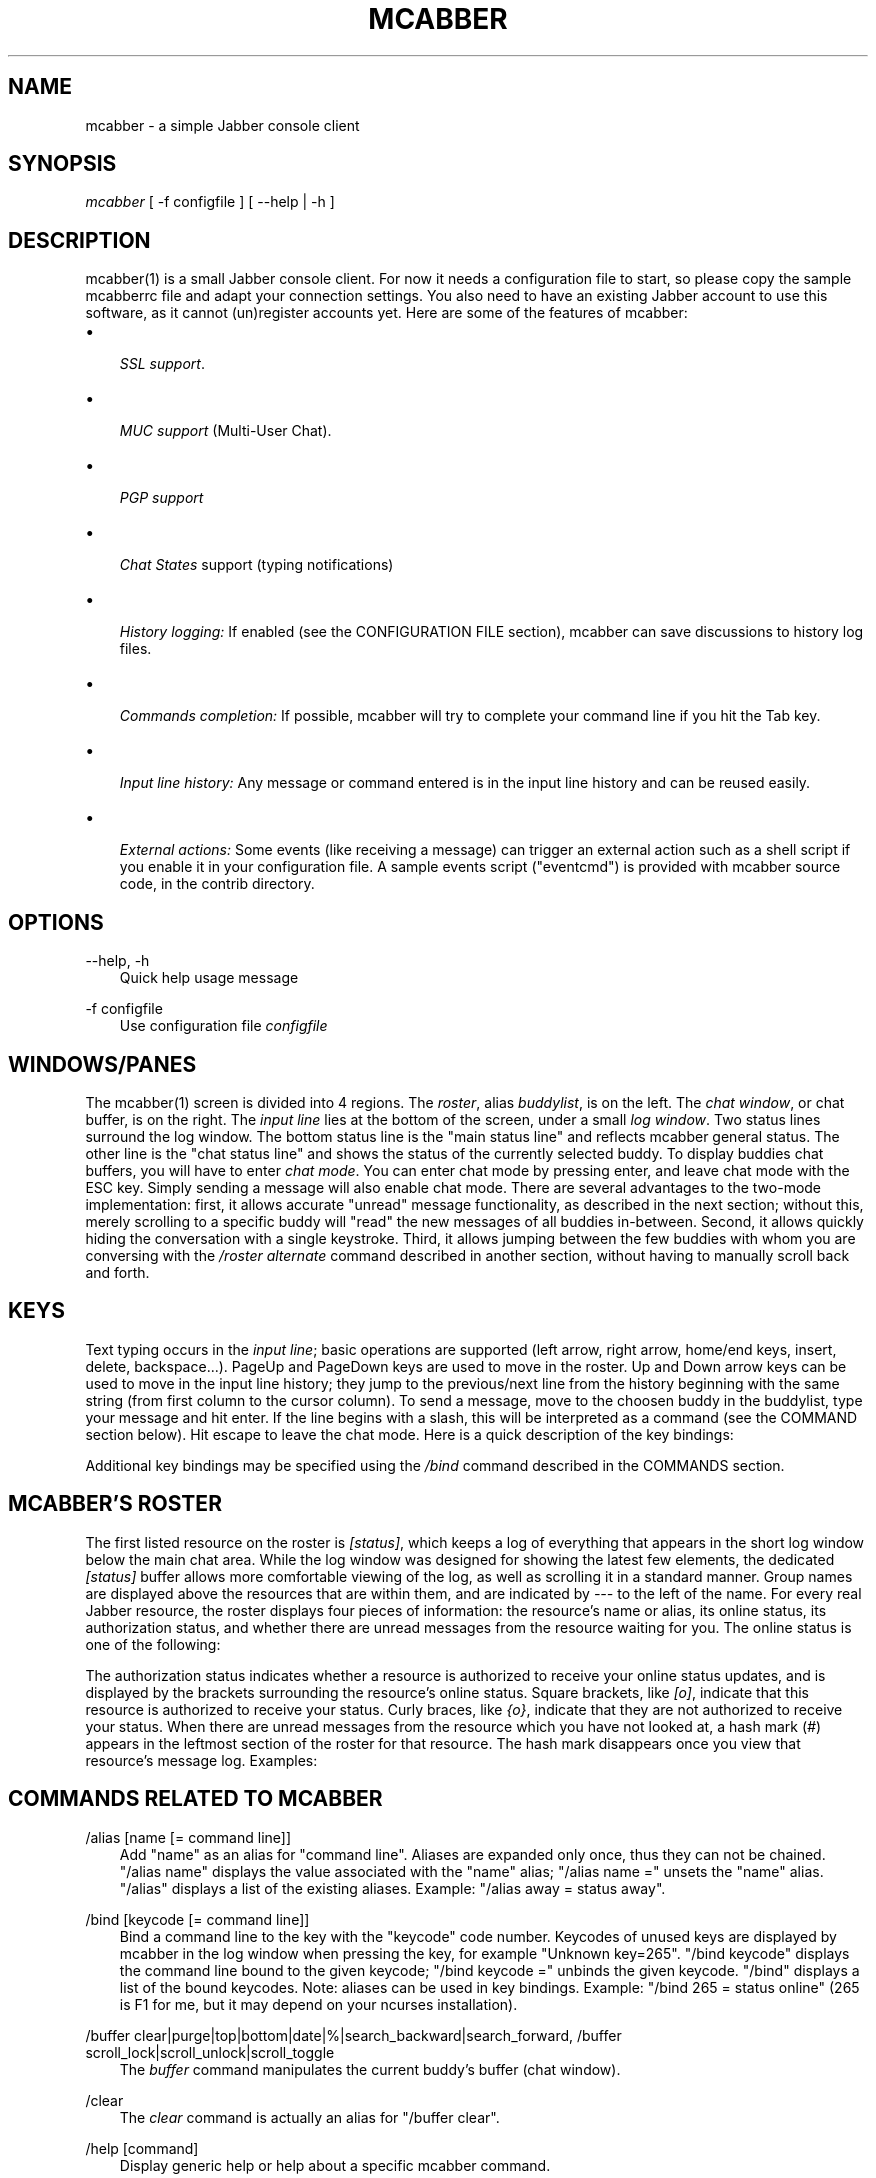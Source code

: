 .\"     Title: mcabber
.\"    Author: Mikael BERTHE
.\" Generator: DocBook XSL Stylesheets v1.71.0 <http://docbook.sf.net/>
.\"      Date: 12/09/2006
.\"    Manual: 
.\"    Source: 
.\"
.TH "MCABBER" "1" "12/09/2006" "" ""
.\" disable hyphenation
.nh
.\" disable justification (adjust text to left margin only)
.ad l
.SH "NAME"
mcabber \- a simple Jabber console client
.SH "SYNOPSIS"
\fImcabber\fR [ \-f configfile ] [ \-\-help | \-h ]
.SH "DESCRIPTION"
mcabber(1) is a small Jabber console client. For now it needs a configuration file to start, so please copy the sample mcabberrc file and adapt your connection settings.
You also need to have an existing Jabber account to use this software, as it cannot (un)register accounts yet.
Here are some of the features of mcabber:
.TP 3n
\(bu

\fISSL support\fR.
.TP 3n
\(bu

\fIMUC support\fR
(Multi\-User Chat).
.TP 3n
\(bu

\fIPGP support\fR
.TP 3n
\(bu

\fIChat States\fR
support (typing notifications)
.TP 3n
\(bu

\fIHistory logging:\fR
If enabled (see the CONFIGURATION FILE section),
mcabber
can save discussions to history log files.
.TP 3n
\(bu

\fICommands completion:\fR
If possible,
mcabber
will try to complete your command line if you hit the Tab key.
.TP 3n
\(bu

\fIInput line history:\fR
Any message or command entered is in the input line history and can be reused easily.
.TP 3n
\(bu

\fIExternal actions:\fR
Some events (like receiving a message) can trigger an external action such as a shell script if you enable it in your configuration file. A sample events script ("eventcmd") is provided with
mcabber
source code, in the contrib directory.
.SH "OPTIONS"
.PP
\-\-help, \-h
.RS 3n
Quick help usage message
.RE
.PP
\-f configfile
.RS 3n
Use configuration file
\fIconfigfile\fR
.RE
.SH "WINDOWS/PANES"
The mcabber(1) screen is divided into 4 regions. The \fIroster\fR, alias \fIbuddylist\fR, is on the left. The \fIchat window\fR, or chat buffer, is on the right. The \fIinput line\fR lies at the bottom of the screen, under a small \fIlog window\fR.
Two status lines surround the log window. The bottom status line is the "main status line" and reflects mcabber general status. The other line is the "chat status line" and shows the status of the currently selected buddy.
To display buddies chat buffers, you will have to enter \fIchat mode\fR. You can enter chat mode by pressing enter, and leave chat mode with the ESC key. Simply sending a message will also enable chat mode.
There are several advantages to the two\-mode implementation: first, it allows accurate "unread" message functionality, as described in the next section; without this, merely scrolling to a specific buddy will "read" the new messages of all buddies in\-between. Second, it allows quickly hiding the conversation with a single keystroke. Third, it allows jumping between the few buddies with whom you are conversing with the \fI/roster alternate\fR command described in another section, without having to manually scroll back and forth.
.SH "KEYS"
Text typing occurs in the \fIinput line\fR; basic operations are supported (left arrow, right arrow, home/end keys, insert, delete, backspace\&...).
PageUp and PageDown keys are used to move in the roster.
Up and Down arrow keys can be used to move in the input line history; they jump to the previous/next line from the history beginning with the same string (from first column to the cursor column).
To send a message, move to the choosen buddy in the buddylist, type your message and hit enter. If the line begins with a slash, this will be interpreted as a command (see the COMMAND section below). Hit escape to leave the chat mode.
Here is a quick description of the key bindings:
.TS
tab(:);
l l
l l
l l
l l
l l
l l
l l
l l
l l
l l
l l
l l
l l
l l
l l
l l
l l
l l
l l.
T{
Esc
T}:T{
Disable chat mode
T}
T{
Ctrl\-d
T}:T{
Send/terminate a multi\-line message
T}
T{
Ctrl\-p/Ctrl\-n
T}:T{
Scroll up/down half a screen in the buffer window (chat mode)
T}
T{
Ctrl\-Left
T}:T{
Move the cursor back to the start of the current or previous word
T}
T{
Ctrl\-Right
T}:T{
Move the cursor forward to the end of the current or next word
T}
T{
Ctrl\-u
T}:T{
Delete from beginning of the line to the cursor
T}
T{
Ctrl\-k
T}:T{
Delete from the cursor to the end of line
T}
T{
Ctrl\-w
T}:T{
Backward kill word
T}
T{
Ctrl\-t
T}:T{
Transpose chars
T}
T{
Ctrl\-o
T}:T{
Accept line and put the next history line in the input line (accept\-line\-and\-down\-history)
T}
T{
Ctrl\-a
T}:T{
Go to the beginning of the input line
T}
T{
Ctrl\-e
T}:T{
Go to the end of the input line
T}
T{
Ctrl\-l
T}:T{
Force a refresh
T}
T{
Up/Down
T}:T{
Move in the input line history
T}
T{
PgUp/PgDown
T}:T{
Move inside the roster (buddylist)
T}
T{
Tab
T}:T{
Complete current word, in the input line
T}
T{
Ctrl\-g
T}:T{
Cancel completion
T}
T{
Ctrl\-c
T}:T{
Abort multi\-line messages and completions
T}
.TE

Additional key bindings may be specified using the \fI/bind\fR command described in the COMMANDS section.
.SH "MCABBER'S ROSTER"
The first listed resource on the roster is \fI[status]\fR, which keeps a log of everything that appears in the short log window below the main chat area. While the log window was designed for showing the latest few elements, the dedicated \fI[status]\fR buffer allows more comfortable viewing of the log, as well as scrolling it in a standard manner.
Group names are displayed above the resources that are within them, and are indicated by \fI\-\-\-\fR to the left of the name.
For every real Jabber resource, the roster displays four pieces of information: the resource's name or alias, its online status, its authorization status, and whether there are unread messages from the resource waiting for you.
The online status is one of the following:
.TS
tab(:);
l l
l l
l l
l l
l l
l l
l l
l l
l l
l l.
T{
\fIo\fR
T}:T{
online
T}
T{
\fIC\fR
T}:T{
a conference room in which you are participating
T}
T{
\fIf\fR
T}:T{
free for chat
T}
T{
\fIa\fR
T}:T{
away
T}
T{
\fIn\fR
T}:T{
not available (labeled \fIextended away\fR in some clients)
T}
T{
\fId\fR
T}:T{
do not disturb
T}
T{
\fIi\fR
T}:T{
invisible (displayed only for your resource)
T}
T{
\fI_\fR
T}:T{
offline (or invisible to you)
T}
T{
\fI?\fR
T}:T{
unknown, usually meaning you are not authorized to see this resource's status
T}
T{
\fIx\fR
T}:T{
a conference room in which you are not participating
T}
.TE

The authorization status indicates whether a resource is authorized to receive your online status updates, and is displayed by the brackets surrounding the resource's online status. Square brackets, like \fI[o]\fR, indicate that this resource is authorized to receive your status. Curly braces, like \fI{o}\fR, indicate that they are not authorized to receive your status.
When there are unread messages from the resource which you have not looked at, a hash mark (\fI#\fR) appears in the leftmost section of the roster for that resource. The hash mark disappears once you view that resource's message log.
Examples:
.TS
tab(:);
l l
l l
l l
l l
l l.
T{
\fI \-\-\- Buds\fR
T}:T{
This is a group named \fIBuds\fR
T}
T{
\fI#[o] John\fR
T}:T{
John is online, can see your status, and sent you a message that you did not read yet
T}
T{
\fI {?} Sally\fR
T}:T{
Neither you nor Sally have authorized each other to see your online status
T}
T{
\fI {a} Jane\fR
T}:T{
Jane is away, but she cannot see your online status
T}
T{
\fI#[C] x@y.c\fR
T}:T{
You are participating in x@y.c conference room, and there are unread messages
T}
.TE

.SH "COMMANDS RELATED TO MCABBER"
.PP
/alias [name [= command line]]
.RS 3n
Add "name" as an alias for "command line". Aliases are expanded only once, thus they can not be chained. "/alias name" displays the value associated with the "name" alias; "/alias name =" unsets the "name" alias. "/alias" displays a list of the existing aliases. Example: "/alias away = status away".
.RE
.PP
/bind [keycode [= command line]]
.RS 3n
Bind a command line to the key with the "keycode" code number. Keycodes of unused keys are displayed by
mcabber
in the log window when pressing the key, for example "Unknown key=265". "/bind keycode" displays the command line bound to the given keycode; "/bind keycode =" unbinds the given keycode. "/bind" displays a list of the bound keycodes. Note: aliases can be used in key bindings. Example: "/bind 265 = status online" (265 is F1 for me, but it may depend on your ncurses installation).
.RE
.PP
/buffer clear|purge|top|bottom|date|%|search_backward|search_forward, /buffer scroll_lock|scroll_unlock|scroll_toggle
.RS 3n
The
\fIbuffer\fR
command manipulates the current buddy's buffer (chat window).
.TS
tab(:);
l l
l l
l l
l l
l l
l l
l l
l l
l l
l l
l l
l l
l l.
T{
\fIclear\fR
T}:T{
clear the current buddy chat window
T}
T{
\fIsearch_forward\fR
text
T}:T{
search for "text" in the current buddy chat buffer
T}
T{
\fIscroll_lock\fR
T}:T{
lock buffer scrolling
T}
T{
\fIscroll_unlock\fR
T}:T{
unlock buffer scrolling
T}
T{
\fIscroll_toggle\fR
T}:T{
toggle buffer scrolling (lock/unlock)
T}
T{
\fIpurge\fR
T}:T{
clear the current buddy chat window and empty all contents of the chat buffer
T}
T{
\fIbottom\fR
T}:T{
jump to the bottom of the current buddy chat buffer
T}
T{
\fItop\fR
T}:T{
jump to the top of the current buddy chat buffer
T}
T{
\fIup\fR
[n]
T}:T{
scroll the buffer up n lines (default: half a screen)
T}
T{
\fIdown\fR
[n]
T}:T{
scroll the buffer down n lines (default: half a screen)
T}
T{
\fIdate\fR
date
T}:T{
jump to the first line after the specified date in the chat buffer (date format: "YYYY\-mm\-dd[THH:MM:SS]", "\-" and ":" are optional)
T}
T{
\fI%\fR
n
T}:T{
jump to position %n of the buddy chat buffer
T}
T{
\fIsearch_backward\fR
text
T}:T{
search for "text" in the current buddy chat buffer
T}
.TE

.RE
.PP
/clear
.RS 3n
The
\fIclear\fR
command is actually an alias for "/buffer clear".
.RE
.PP
/help [command]
.RS 3n
Display generic help or help about a specific mcabber command.
.RE
.PP
/quit
.RS 3n
Disconnect and leave
mcabber(1).
.RE
.PP
/version
.RS 3n
Display mcabber version
.RE
.SH "COMMANDS RELATED TO THE SERVER AND CONNECTION"
.PP
/connect
.RS 3n
Establish connection to the Jabber server.
.RE
.PP
/disconnect
.RS 3n
Terminate connection to the Jabber server. Note: the roster is only available when the connection to the server is active, so the buddylist is empty when disconnected.
.RE
.PP
/event #n|* accept|ignore|reject, /event list
.RS 3n
Tell mcabber what to do about a pending event. If the first parameter is "*", the command will apply to all queued events.
.TS
tab(:);
l l
l l
l l
l l.
T{
\fIaccept\fR
T}:T{
accept the event #n
T}
T{
\fIignore\fR
T}:T{
remove the event #n from the list
T}
T{
\fIreject\fR
T}:T{
reject the event #n
T}
T{
\fIlist\fR
T}:T{
list all pending events
T}
.TE

.RE
.PP
/rawxml send string
.RS 3n

\fIsend\fR
string: send string (raw XML format) to the Jabber server. No check is done on the string provided. BEWARE! Use this only if you know what you are doing, or you could terminate the connection.
.RE
.SH "COMMANDS RELATED TO THE ROSTER AND JABBER RESOURCES"
.PP
/add [jid [nickname]]
.RS 3n
Add the "jid" Jabber user to our roster (default group), and send a notification request to this buddy. If no nickname is specified, the jid is used. If no jid (or an empty string "") is provided or if jid is ".", the current buddy is used.
.RE
.PP
/authorization allow|cancel|request|request_unsubscribe [jid]
.RS 3n
Manage the presence subscriptions. If no jid is provided, the current buddy is used.
.TS
tab(:);
l l
l l
l l
l l.
T{
\fIallow\fR
T}:T{
allow the buddy to receive your presence updates
T}
T{
\fIcancel\fR
T}:T{
cancel the buddy' subscription to your presence updates
T}
T{
\fIrequest\fR
T}:T{
request a subscription to the buddy's presence updates
T}
T{
\fIrequest_unsubscribe\fR
T}:T{
request unsubscription from the buddy's presence updates
T}
.TE

.RE
.PP
/del
.RS 3n
Delete the current buddy from our roster, unsubscribe from its presence notification and unsubscribe it from ours.
.RE
.PP
/group fold|unfold|toggle
.RS 3n
The
\fIgroup\fR
command changes the current group display.
.TS
tab(:);
l l
l l
l l.
T{
\fIfold\fR
T}:T{
fold (shrink) the current group tree in the roster
T}
T{
\fIunfold\fR
T}:T{
unfold (expand) the current group tree in the roster
T}
T{
\fItoggle\fR
T}:T{
toggle the state (fold/unfold) of the current tree
T}
.TE

.RE
.PP
/info
.RS 3n
Display info on the selected entry (user, agent, group\&...). For users, resources are displayed with the status, priority and status message (if available) of each resource.
.RE
.PP
/move [groupname]
.RS 3n
Move the current buddy to the requested group. If no group is specified, then the buddy is moved to the default group. If the group groupname doesn't exist, it is created. Tip: if the chatmode is enabled, you can use "/roster alternate" to jump to the moved buddy.
.RE
.PP
/msay begin|verbatim|send|send_to|toggle|toggle_verbatim|abort
.RS 3n
Send a multi\-line message. To write a single message with several lines, the
\fImulti\-line mode\fR
should be used. In multi\-line mode, each line (except command lines) typed in the input line will be added to the multi\-line message. Once the message is finished, it can be sent to the current selected buddy with the "/msay send" command (or Ctrl\-d). The
\fIbegin\fR
subcommand enables multi\-line mode. Note that it allows a message subject to be specified. The
\fIverbatim\fR
multi\-line mode disables commands, so that it is possible to enter lines starting with a slash. Only the "/msay" command (with send or abort parameters) can be used to exit verbatim mode. The
\fItoggle\fR
and
\fItoggle_verbatim\fR
subcommands can be bound to a key to use the multi\-line mode quickly (for example, "bind M109 = msay toggle" to switch using the Meta\-m combination).
.TS
tab(:);
l l
l l
l l
l l
l l
l l
l l.
T{
\fIbegin\fR
[subject]
T}:T{
enter multi\-line mode
T}
T{
\fIverbatim\fR
T}:T{
enter verbatim multi\-line mode
T}
T{
\fIsend\fR
T}:T{
send the current multi\-line message to the currently selected buddy
T}
T{
\fIsend_to\fR
jid
T}:T{
send the current multi\-line message to "jid"
T}
T{
\fItoggle\fR
T}:T{
switch to/from multi\-line mode (begin/send)
T}
T{
\fItoggle_verbatim\fR
T}:T{
same with verbatim multi\-line mode
T}
T{
\fIabort\fR
T}:T{
leave multi\-line mode without sending the message
T}
.TE

.RE
.PP
/pgp disable|enable|info [jid], /pgp setkey [jid [key]]
.RS 3n
Manipulate PGP settings for the specified jid (by default the currently selected contact). Please note that PGP encryption won't be used if no remote PGP support is detected, even if PGP is enabled with this command.
.TS
tab(:);
l l
l l
l l
l l.
T{
\fIdisable\fR
[jid]
T}:T{
disable PGP encryption for jid (or the currently selected contact)
T}
T{
\fIenable\fR
[jid]
T}:T{
enable PGP encryption for jid (or the currently selected contact)
T}
T{
\fIinfo\fR
[jid]
T}:T{
show current PGP settings for the contact
T}
T{
\fIsetkey\fR
[jid [key]]
T}:T{
set the PGP key to be used to encrypt message for this contact. If no key is provided, the current key is erased. You can use the shortcut\-jid "." for the currently selected contact.
T}
.TE

.RE
.PP
/rename name
.RS 3n
Rename current buddy or group to the given name. Please note that a group name change is only done when the server's acknowledgment is received, so a slight delay can be noticed.
.RE
.PP
/request last|time|vcard|version [jid]
.RS 3n
Send a "IQ" query to the current buddy, or to the specified Jabber user. If the resource is not provided with the jid, mcabber will send the query to all known resources for this user.
.RE
.PP
/room join|leave|names|nick|privmsg|remove|topic|unlock|destroy, /room invite|kick|ban|role|affil, /room bookmark [add|del] [\-autojoin|+autojoin]
.RS 3n
The
\fIroom\fR
command handles Multi\-User Chat room actions.
.TS
tab(:);
l l
l l
l l
l l
l l
l l
l l
l l
l l
l l
l l
l l
l l
l l
l l.
T{
\fIjoin\fR
[room [nick [pass]]]
T}:T{
join "room", using "nick" as nickname. If no nickname is provided (or if it is an empty string), the "nickname" option value is used (see sample configuration file). If the currently selected entry is correctly recognized as a room by mcabber, the shortcut "." can be used instead of the full room id. A password can be provided to enter protected rooms. If your nickname contains space characters, use quotes.
T}
T{
\fIwhois\fR
nick
T}:T{
display MUC information about "nick"
T}
T{
\fIban\fR
jid [reason]
T}:T{
ban jid from the current room
T}
T{
\fIinvite\fR
jid [reason]
T}:T{
invite jid to the current room
T}
T{
\fIkick\fR
nick [reason]
T}:T{
kick "nick" from the current room
T}
T{
\fIrole\fR
jid role [reason]
T}:T{
change jid's role (role can be "none", "visitor", "participant", "moderator")
T}
T{
\fIaffil\fR
jid affil [reason]
T}:T{
change jid's affiliation (affil can be "none", "member", "admin", "owner")
\fIbookmark\fR
add/update/remove a room bookmark, set/unset autojoin
T}
T{
\fIleave\fR
[message]
T}:T{
leave the current room
T}
T{
\fInames\fR
T}:T{
display members of the current room
T}
T{
\fInick\fR
nick
T}:T{
change your nickname in the current room
T}
T{
\fIprivmsg\fR
nick msg
T}:T{
send private message "msg" to "nick"
T}
T{
\fIremove\fR
T}:T{
remove the current room from the roster (you must have left this room before)
T}
T{
\fItopic\fR
T}:T{
set topic for current room
T}
T{
\fIunlock\fR
T}:T{
unlock current room (if you are the owner)
T}
T{
\fIdestroy\fR
[reason]
T}:T{
destroy the current room (use with care!)
T}
.TE

.RE
.PP
/roster bottom|top|up|down|group_prev|group_next, /roster alternate|unread_first|unread_next, /roster search bud, /roster hide_offline|show_offline|toggle_offline, /roster item_lock|item_unlock, /roster hide|show|toggle, /roster note [\-|text]
.RS 3n
The
\fIroster\fR
command manipulates the roster/buddylist. Here are the available parameters:
.TS
tab(:);
l l
l l
l l
l l
l l
l l
l l
l l
l l
l l
l l
l l
l l
l l
l l
l l
l l
l l
l l.
T{
\fIbottom\fR
T}:T{
jump to the bottom of the roster
T}
T{
\fIsearch\fR
bud
T}:T{
search for a buddy with a name or jid containing "bud" (only in the displayed buddylist)
T}
T{
\fIhide_offline\fR
T}:T{
hide offline buddies
T}
T{
\fIshow_offline\fR
T}:T{
show offline buddies
T}
T{
\fItoggle_offline\fR
T}:T{
toggle display of offline buddies
T}
T{
\fIitem_lock\fR
jid
T}:T{
lock the roster item so it remains visible regardless of its status
T}
T{
\fIitem_unlock\fR
jid
T}:T{
undo the effects of item_lock
T}
T{
\fIhide\fR
T}:T{
hide roster (full\-width chat window)
T}
T{
\fIshow\fR
T}:T{
show roster
T}
T{
\fItoggle\fR
T}:T{
toggle roster visibility
T}
T{
\fInote\fR
[text]
T}:T{
display or set an annotation (if text is "\-", the annotation is deleted). In the "status" buffer, it will display all annotations.
T}
T{
\fItop\fR
T}:T{
jump to the top of the roster
T}
T{
\fIup\fR
T}:T{
move up in the roster
T}
T{
\fIdown\fR
T}:T{
move down in the roster
T}
T{
\fIgroup_prev\fR
T}:T{
jump to the previous group in the roster
T}
T{
\fIgroup_next\fR
T}:T{
jump to the next group in the roster
T}
T{
\fIalternate\fR
T}:T{
jump to alternate buddy. The "alternate" buddy is the last buddy left while being in chat mode (this command is thus especially useful after commands like "/roster unread_first")
T}
T{
\fIunread_first\fR
T}:T{
jump to the first unread message
T}
T{
\fIunread_next\fR
T}:T{
jump to the next unread message
T}
.TE

.RE
.PP
/say text
.RS 3n
Send the "text" message to the currently selected buddy. Can be useful if you want to send a message beginning with a slash, for example.
.RE
.PP
/say_to jid text
.RS 3n
Send the "text" message to the specified jid. Please note that this command doesn't set the default resource for a contact, so if you want to send several messages to a specific resource you will have to use "/say_to" for each message.
.RE
.PP
/status [online|avail|invisible|free|dnd|notavail|away [\-|StatusMessage]]
.RS 3n
Show or set the current status. If no status is specified, display the current status. If a status message is specified, it will overrride the message* variables (these variables can be set in the configuration file). If no relevant message* variable is set and no status message provided, the current status message is kept. If StatusMessage is "\-", the current status message is cleared.
.RE
.PP
/status_to jid online|avail|invisible|free|dnd|notavail|away [StatusMessage]
.RS 3n
Send the requested status to the specified Jabber user. If the specified jid is ".", the current buddy is used. Note: this status will be overridden by subsequent "/status" commands. If you are using the auto\-away feature, the status will overridden too. Note: The jid can include a resource (i.e. user@server/resource).
.RE
.SH "CONFIGURATION FILE"
See the provided sample configuration file, which should be self\-documenting.
.SH "FILES"
The following files can be used by mcabber(1):

.RS 3n
.nf
$HOME/.mcabber/mcabberrc    Default configuration file
$HOME/.mcabberrc            Configuration file used if no other has been found
$HOME/.mcabber/histo/       Default directory for storing chat history files, if enabled
.fi
.RE
.SH "BUGS"
Certainly. Please tell me if you find one! :\-)
.SH "AUTHOR"
Written by [1]\&\fIMikael BERTHE\fR. Originally based on [2]\&\fICabber\fR, please consult the AUTHORS file for details.
.SH "RESOURCES"
[3]\&\fIMain web site\fR
.SH "COPYING"
Copyright (C) 2005, 2006 Mikael Berthe. Some portions are Copyright (C) 2002\-2004 [4]\&\fIcabber@ajmacias.com\fR.
Free use of this software is granted under the terms of the GNU General Public License (GPL).
.SH "REFERENCES"
.TP 3
1.\ Mikael BERTHE
\%mailto:mcabber@lilotux.net
.TP 3
2.\ Cabber
\%http://cabber.sourceforge.net
.TP 3
3.\ Main web site
\%http://www.lilotux.net/~mikael/mcabber/
.TP 3
4.\ cabber@ajmacias.com
\%mailto:cabber@ajmacias.com
